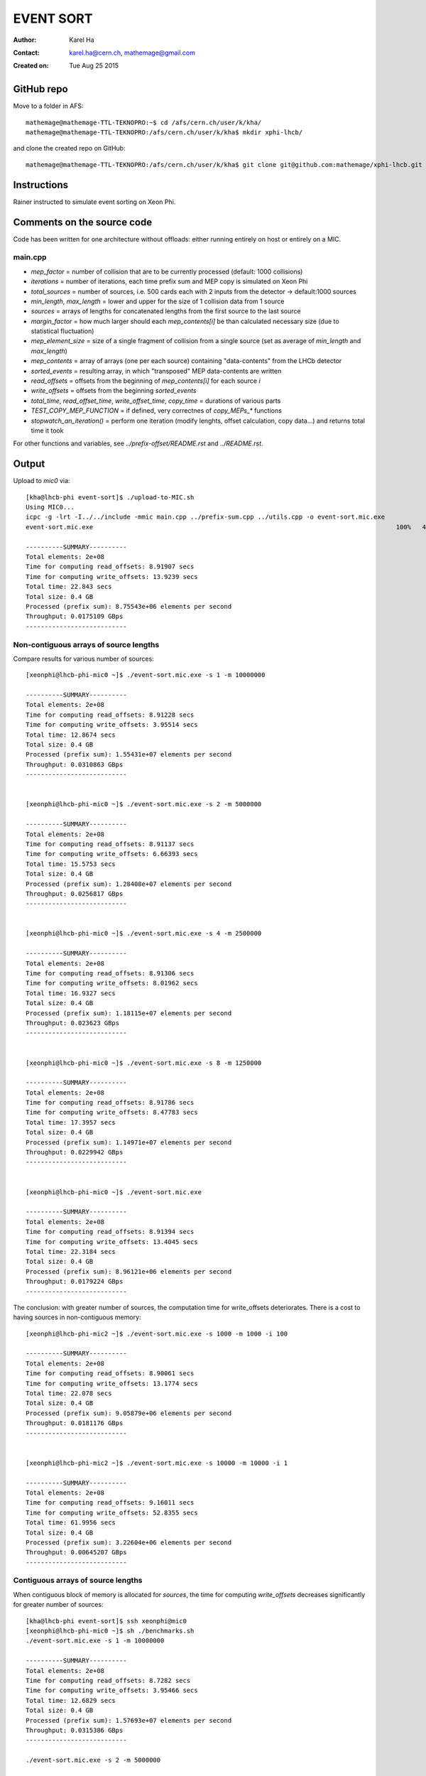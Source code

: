 ==========
EVENT SORT
==========

:Author: Karel Ha
:Contact: karel.ha@cern.ch, mathemage@gmail.com
:Created on: $Date: Tue Aug 25 2015 $

GitHub repo
-----------

Move to a folder in AFS::

  mathemage@mathemage-TTL-TEKNOPRO:~$ cd /afs/cern.ch/user/k/kha/
  mathemage@mathemage-TTL-TEKNOPRO:/afs/cern.ch/user/k/kha$ mkdir xphi-lhcb/

and clone the created repo on GitHub::

  mathemage@mathemage-TTL-TEKNOPRO:/afs/cern.ch/user/k/kha$ git clone git@github.com:mathemage/xphi-lhcb.git

Instructions
------------

Rainer instructed to simulate event sorting on Xeon Phi.

Comments on the source code
---------------------------

Code has been written for one architecture without offloads: either running entirely on host or entirely on a MIC.

main.cpp
~~~~~~~~

- `mep_factor` = number of collision that are to be currently processed (default: 1000 collisions)
- `iterations` = number of iterations, each time prefix sum and MEP copy is simulated on Xeon Phi
- `total_sources` = number of sources, i.e. 500 cards each with 2 inputs from the detector -> default:1000 sources
- `min_length`, `max_length` = lower and upper for the size of 1 collision data from 1 source
- `sources` = arrays of lengths for concatenated lengths from the first source to the last source
- `margin_factor` = how much larger should each `mep_contents[i]` be than calculated necessary size (due to statistical fluctuation)
- `mep_element_size` = size of a single fragment of collision from a single source (set as average of `min_length` and `max_length`)
- `mep_contents` = array of arrays (one per each source) containing "data-contents" from the LHCb detector
- `sorted_events` = resulting array, in which "transposed" MEP data-contents are written
- `read_offsets` = offsets from the beginning of `mep_contents[i]` for each source `i`
- `write_offsets` = offsets from the beginning `sorted_events`
- `total_time`, `read_offset_time`, `write_offset_time`, `copy_time` = durations of various parts
- `TEST_COPY_MEP_FUNCTION` = if defined, very correctnes of `copy_MEPs_*` functions
- `stopwatch_an_iteration()` = perform one iteration (modify lenghts, offset calculation, copy data...) and returns total time it took

For other functions and variables, see `../prefix-offset/README.rst` and `../README.rst`.

Output
------

Upload to `mic0` via::

  [kha@lhcb-phi event-sort]$ ./upload-to-MIC.sh
  Using MIC0...
  icpc -g -lrt -I../../include -mmic main.cpp ../prefix-sum.cpp ../utils.cpp -o event-sort.mic.exe
  event-sort.mic.exe                                                                                 100%   40KB  40.2KB/s   00:00

  ----------SUMMARY----------
  Total elements: 2e+08
  Time for computing read_offsets: 8.91907 secs
  Time for computing write_offsets: 13.9239 secs
  Total time: 22.843 secs
  Total size: 0.4 GB
  Processed (prefix sum): 8.75543e+06 elements per second
  Throughput: 0.0175109 GBps
  ---------------------------

Non-contiguous arrays of source lengths
~~~~~~~~~~~~~~~~~~~~~~~~~~~~~~~~~~~~~~~

Compare results for various number of sources::

  [xeonphi@lhcb-phi-mic0 ~]$ ./event-sort.mic.exe -s 1 -m 10000000

  ----------SUMMARY----------
  Total elements: 2e+08
  Time for computing read_offsets: 8.91228 secs
  Time for computing write_offsets: 3.95514 secs
  Total time: 12.8674 secs
  Total size: 0.4 GB
  Processed (prefix sum): 1.55431e+07 elements per second
  Throughput: 0.0310863 GBps
  ---------------------------


  [xeonphi@lhcb-phi-mic0 ~]$ ./event-sort.mic.exe -s 2 -m 5000000

  ----------SUMMARY----------
  Total elements: 2e+08
  Time for computing read_offsets: 8.91137 secs
  Time for computing write_offsets: 6.66393 secs
  Total time: 15.5753 secs
  Total size: 0.4 GB
  Processed (prefix sum): 1.28408e+07 elements per second
  Throughput: 0.0256817 GBps
  ---------------------------


  [xeonphi@lhcb-phi-mic0 ~]$ ./event-sort.mic.exe -s 4 -m 2500000

  ----------SUMMARY----------
  Total elements: 2e+08
  Time for computing read_offsets: 8.91306 secs
  Time for computing write_offsets: 8.01962 secs
  Total time: 16.9327 secs
  Total size: 0.4 GB
  Processed (prefix sum): 1.18115e+07 elements per second
  Throughput: 0.023623 GBps
  ---------------------------


  [xeonphi@lhcb-phi-mic0 ~]$ ./event-sort.mic.exe -s 8 -m 1250000

  ----------SUMMARY----------
  Total elements: 2e+08
  Time for computing read_offsets: 8.91786 secs
  Time for computing write_offsets: 8.47783 secs
  Total time: 17.3957 secs
  Total size: 0.4 GB
  Processed (prefix sum): 1.14971e+07 elements per second
  Throughput: 0.0229942 GBps
  ---------------------------


  [xeonphi@lhcb-phi-mic0 ~]$ ./event-sort.mic.exe

  ----------SUMMARY----------
  Total elements: 2e+08
  Time for computing read_offsets: 8.91394 secs
  Time for computing write_offsets: 13.4045 secs
  Total time: 22.3184 secs
  Total size: 0.4 GB
  Processed (prefix sum): 8.96121e+06 elements per second
  Throughput: 0.0179224 GBps
  ---------------------------

The conclusion: with greater number of sources, the computation time for write_offsets deteriorates. There is a cost to having sources in non-contiguous memory::

  [xeonphi@lhcb-phi-mic2 ~]$ ./event-sort.mic.exe -s 1000 -m 1000 -i 100

  ----------SUMMARY----------
  Total elements: 2e+08
  Time for computing read_offsets: 8.90061 secs
  Time for computing write_offsets: 13.1774 secs
  Total time: 22.078 secs
  Total size: 0.4 GB
  Processed (prefix sum): 9.05879e+06 elements per second
  Throughput: 0.0181176 GBps
  ---------------------------


  [xeonphi@lhcb-phi-mic2 ~]$ ./event-sort.mic.exe -s 10000 -m 10000 -i 1  

  ----------SUMMARY----------
  Total elements: 2e+08
  Time for computing read_offsets: 9.16011 secs
  Time for computing write_offsets: 52.8355 secs
  Total time: 61.9956 secs
  Total size: 0.4 GB
  Processed (prefix sum): 3.22604e+06 elements per second
  Throughput: 0.00645207 GBps
  ---------------------------

Contiguous arrays of source lengths
~~~~~~~~~~~~~~~~~~~~~~~~~~~~~~~~~~~

When contiguous block of memory is allocated for `sources`, the time for computing `write_offsets` decreases significantly for greater number of sources::
    
  [kha@lhcb-phi event-sort]$ ssh xeonphi@mic0
  [xeonphi@lhcb-phi-mic0 ~]$ sh ./benchmarks.sh
  ./event-sort.mic.exe -s 1 -m 10000000

  ----------SUMMARY----------
  Total elements: 2e+08
  Time for computing read_offsets: 8.7282 secs
  Time for computing write_offsets: 3.95466 secs
  Total time: 12.6829 secs
  Total size: 0.4 GB
  Processed (prefix sum): 1.57693e+07 elements per second
  Throughput: 0.0315386 GBps
  ---------------------------

  ./event-sort.mic.exe -s 2 -m 5000000

  ----------SUMMARY----------
  Total elements: 2e+08
  Time for computing read_offsets: 8.72957 secs
  Time for computing write_offsets: 6.61965 secs
  Total time: 15.3492 secs
  Total size: 0.4 GB
  Processed (prefix sum): 1.303e+07 elements per second
  Throughput: 0.02606 GBps
  ---------------------------
  ./event-sort.mic.exe -s 4 -m 2500000

  ----------SUMMARY----------
  Total elements: 2e+08
  Time for computing read_offsets: 8.73222 secs
  Time for computing write_offsets: 7.95306 secs
  Total time: 16.6853 secs
  Total size: 0.4 GB
  Processed (prefix sum): 1.19866e+07 elements per second
  Throughput: 0.0239732 GBps
  ---------------------------
  ./event-sort.mic.exe -s 8 -m 1250000

  ----------SUMMARY----------
  Total elements: 2e+08
  Time for computing read_offsets: 8.72969 secs
  Time for computing write_offsets: 8.68211 secs
  Total time: 17.4118 secs
  Total size: 0.4 GB
  Processed (prefix sum): 1.14865e+07 elements per second
  Throughput: 0.0229729 GBps
  ---------------------------
  ./event-sort.mic.exe

  ----------SUMMARY----------
  Total elements: 2e+08
  Time for computing read_offsets: 8.72788 secs
  Time for computing write_offsets: 11.5977 secs
  Total time: 20.3256 secs
  Total size: 0.4 GB
  Processed (prefix sum): 9.83982e+06 elements per second
  Throughput: 0.0196796 GBps
  ---------------------------
  ./event-sort.mic.exe -s 1000 -m 1000 -i 100

  ----------SUMMARY----------
  Total elements: 2e+08
  Time for computing read_offsets: 8.71245 secs
  Time for computing write_offsets: 12.8127 secs
  Total time: 21.5252 secs
  Total size: 0.4 GB
  Processed (prefix sum): 9.29144e+06 elements per second
  Throughput: 0.0185829 GBps
  ---------------------------
  ./event-sort.mic.exe -s 10000 -m 10000 -i 1

  ----------SUMMARY----------
  Total elements: 2e+08
  Time for computing read_offsets: 8.96645 secs
  Time for computing write_offsets: 40.7559 secs
  Total time: 49.7224 secs
  Total size: 0.4 GB
  Processed (prefix sum): 4.02233e+06 elements per second
  Throughput: 0.00804467 GBps
  ---------------------------

Thus, it's better to use one linear contiguous array `length_t *sources` with appropriate index computation.

Baseline time including copy process (serial copy)
~~~~~~~~~~~~~~~~~~~~~~~~~~~~~~~~~~~~~~~~~~~~~~~~~~

The test with default arguments::

  [kha@lhcb-phi event-sort]$ ./upload-to-MIC.sh
  Using MIC0...
  icpc -g -lrt -I../../include -qopt-report3 -qopt-report-phase=vec -mmic main.cpp ../prefix-sum.cpp ../utils.cpp -o event-sort.mic.exe
  icpc: remark #10397: optimization reports are generated in *.optrpt files in the output location
  event-sort.mic.exe                                                                                 100%   40KB  40.2KB/s   00:00
  benchmarks.sh                                                                                      100%  597     0.6KB/s   00:00

  ----------SUMMARY----------
  Total elements: 1e+08
  Time for computing read_offsets: 8.72954 secs
  Time for computing write_offsets: 9.21006 secs
  Time for copying: 163.676 secs
  Total time: 181.615 secs
  Total size: 0.2 GB
  Processed: 550614 elements per second
  Throughput: 0.00110123 GBps
  ---------------------------

The benchmark script::

  [kha@lhcb-phi event-sort]$ ./upload-to-MIC.sh -b
  Running benchmarks.sh
  Using MIC0...
  icpc -g -lrt -I../../include -qopt-report3 -qopt-report-phase=vec -mmic main.cpp ../prefix-sum.cpp ../utils.cpp -o event-sort.mic.exe
  icpc: remark #10397: optimization reports are generated in *.optrpt files in the output location
  event-sort.mic.exe                                                                                 100%   40KB  40.2KB/s   00:00
  benchmarks.sh                                                                                      100%  597     0.6KB/s   00:00
  ./event-sort.mic.exe -s 1 -m 10000000
  k
  ----------SUMMARY----------
  Total elements: 1e+08
  Time for computing read_offsets: 8.72991 secs
  Time for computing write_offsets: 8.36764 secs
  Time for copying: 38.53 secs
  Total time: 55.6275 secs
  Total size: 0.2 GB
  Processed: 1.79767e+06 elements per second
  Throughput: 0.00359534 GBps
  ---------------------------
  ./event-sort.mic.exe -s 2 -m 5000000

  ----------SUMMARY----------
  Total elements: 1e+08
  Time for computing read_offsets: 8.72921 secs
  Time for computing write_offsets: 7.7414 secs
  Time for copying: 56.6856 secs
  Total time: 73.1562 secs
  Total size: 0.2 GB
  Processed: 1.36694e+06 elements per second
  Throughput: 0.00273388 GBps
  ---------------------------
  ./event-sort.mic.exe -s 4 -m 2500000

  ----------SUMMARY----------
  Total elements: 1e+08
  Time for computing read_offsets: 8.73135 secs
  Time for computing write_offsets: 7.24039 secs
  Time for copying: 64.0729 secs
  Total time: 80.0446 secs
  Total size: 0.2 GB
  Processed: 1.2493e+06 elements per second
  Throughput: 0.00249861 GBps
  ---------------------------
  ./event-sort.mic.exe -s 8 -m 1250000

  ----------SUMMARY----------
  Total elements: 1e+08
  Time for computing read_offsets: 8.72943 secs
  Time for computing write_offsets: 7.24408 secs
  Time for copying: 91.9184 secs
  Total time: 107.892 secs
  Total size: 0.2 GB
  Processed: 926854 elements per second
  Throughput: 0.00185371 GBps
  ---------------------------
  ./event-sort.mic.exe

  ----------SUMMARY----------
  Total elements: 1e+08
  Time for computing read_offsets: 8.72825 secs
  Time for computing write_offsets: 9.21279 secs
  Time for copying: 162.194 secs
  Total time: 180.135 secs
  Total size: 0.2 GB
  Processed: 555139 elements per second
  Throughput: 0.00111028 GBps
  ---------------------------
  ./event-sort.mic.exe -s 1000 -m 1000 -i 100

  ----------SUMMARY----------
  Total elements: 1e+08
  Time for computing read_offsets: 8.71094 secs
  Time for computing write_offsets: 10.4375 secs
  Time for copying: 110.073 secs
  Total time: 129.221 secs
  Total size: 0.2 GB
  Processed: 773868 elements per second
  Throughput: 0.00154774 GBps
  ---------------------------
  ./event-sort.mic.exe -s 10000 -m 10000 -i 1
  benchmarks.sh: line 9:  4715 Segmentation fault      ./event-sort.mic.exe -s 10000 -m 10000 -i 1

.. Note::

  The final test with 10000 sources and 10000 collisons fails with segmentation faults due to insufficent memory for `malloc/calloc`. This test was removed in later versions and commits.

Copy process using OpenMP parallel for
~~~~~~~~~~~~~~~~~~~~~~~~~~~~~~~~~~~~~~

The benchmarks tests with `copy_MEPs_OMP_version()`::

  [kha@lhcb-phi event-sort]$ ./upload-to-MIC.sh -b
  Running benchmarks.sh
  Using MIC0...
  icpc -g -lrt -I../../include -openmp -qopt-report3 -qopt-report-phase=vec -mmic main.cpp ../prefix-sum.cpp ../utils.cpp -o event-sort.mic.exe
  icpc: remark #10397: optimization reports are generated in *.optrpt files in the output location
  event-sort.mic.exe                                                                                 100%   47KB  47.1KB/s   00:00
  benchmarks.sh                                                                                      100%  809     0.8KB/s   00:00
  Varying the number of sources and the MEP factor...
  ./event-sort.mic.exe -s 1 -m 10000000

  ----------SUMMARY----------
  Total elements: 1e+08
  Time for computing read_offsets: 9.79635 secs
  Time for computing write_offsets: 8.27074 secs
  Time for copying: 0.933106 secs
  Total time: 19.0002 secs
  Total size: 0.2 GB
  Processed: 5.2631e+06 elements per second
  Throughput: 0.0105262 GBps
  ---------------------------
  ./event-sort.mic.exe -s 2 -m 5000000

  ----------SUMMARY----------
  Total elements: 1e+08
  Time for computing read_offsets: 9.76693 secs
  Time for computing write_offsets: 8.1456 secs
  Time for copying: 1.46524 secs
  Total time: 19.3778 secs
  Total size: 0.2 GB
  Processed: 5.16055e+06 elements per second
  Throughput: 0.0103211 GBps
  ---------------------------
  ./event-sort.mic.exe -s 4 -m 2500000

  ----------SUMMARY----------
  Total elements: 1e+08
  Time for computing read_offsets: 9.67667 secs
  Time for computing write_offsets: 7.51836 secs
  Time for copying: 1.14182 secs
  Total time: 18.3369 secs
  Total size: 0.2 GB
  Processed: 5.4535e+06 elements per second
  Throughput: 0.010907 GBps
  ---------------------------
  ./event-sort.mic.exe -s 8 -m 1250000

  ----------SUMMARY----------
  Total elements: 1e+08
  Time for computing read_offsets: 9.55109 secs
  Time for computing write_offsets: 7.41747 secs
  Time for copying: 1.91172 secs
  Total time: 18.8803 secs
  Total size: 0.2 GB
  Processed: 5.29653e+06 elements per second
  Throughput: 0.0105931 GBps
  ---------------------------
  ./event-sort.mic.exe

  ----------SUMMARY----------
  Total elements: 1e+08
  Time for computing read_offsets: 9.53512 secs
  Time for computing write_offsets: 9.70429 secs
  Time for copying: 2.60347 secs
  Total time: 21.8429 secs
  Total size: 0.2 GB
  Processed: 4.57815e+06 elements per second
  Throughput: 0.0091563 GBps
  ---------------------------
  ./event-sort.mic.exe -s 1000 -m 1000 -i 100

  ----------SUMMARY----------
  Total elements: 1e+08
  Time for computing read_offsets: 12.4295 secs
  Time for computing write_offsets: 13.0162 secs
  Time for copying: 3.43399 secs
  Total time: 28.8797 secs
  Total size: 0.2 GB
  Processed: 3.46264e+06 elements per second
  Throughput: 0.00692528 GBps
  ---------------------------

  Varying the number of iterations...
  ./event-sort.mic.exe -i 1

  ----------SUMMARY----------
  Total elements: 1e+07
  Time for computing read_offsets: 0.906232 secs
  Time for computing write_offsets: 1.00157 secs
  Time for copying: 0.403936 secs
  Total time: 2.31174 secs
  Total size: 0.02 GB
  Processed: 4.32575e+06 elements per second
  Throughput: 0.0086515 GBps
  ---------------------------
  ./event-sort.mic.exe -i 10

  ----------SUMMARY----------
  Total elements: 1e+08
  Time for computing read_offsets: 9.68235 secs
  Time for computing write_offsets: 9.702 secs
  Time for copying: 1.82603 secs
  Total time: 21.2104 secs
  Total size: 0.2 GB
  Processed: 4.71467e+06 elements per second
  Throughput: 0.00942935 GBps
  ---------------------------
  ./event-sort.mic.exe -i 100

  ----------SUMMARY----------
  Total elements: 1e+09
  Time for computing read_offsets: 96.8748 secs
  Time for computing write_offsets: 92.9315 secs
  Time for copying: 16.279 secs
  Total time: 206.085 secs
  Total size: 2 GB
  Processed: 4.85236e+06 elements per second
  Throughput: 0.00970472 GBps
  ---------------------------
  ./event-sort.mic.exe -i 200

  ----------SUMMARY----------
  Total elements: 2e+09
  Time for computing read_offsets: 192.967 secs
  Time for computing write_offsets: 185.879 secs
  Time for copying: 31.6881 secs
  Total time: 410.534 secs
  Total size: 4 GB
  Processed: 4.8717e+06 elements per second
  Throughput: 0.0097434 GBps
  ---------------------------

Prefix-sum for read_offsets using OpenMP parallel for
~~~~~~~~~~~~~~~~~~~~~~~~~~~~~~~~~~~~~~~~~~~~~~~~~~~~~

The benchmarks tests with `get_read_offsets_OMP_version()`::

  [kha@lhcb-phi event-sort]$ ./upload-to-MIC.sh -b
  Running benchmarks.sh
  Using MIC0...
  icpc -g -lrt -I../../include -openmp -qopt-report3 -qopt-report-phase=vec -mmic main.cpp ../prefix-sum.cpp ../utils.cpp -o event-sort.mic.exe
  icpc: remark #10397: optimization reports are generated in *.optrpt files in the output location
  event-sort.mic.exe                                                                                 100%   49KB  48.9KB/s   00:00
  benchmarks.sh                                                                                      100%  898     0.9KB/s   00:00
  Varying the number of sources and the MEP factor...
  ./event-sort.mic.exe -s 1 -m 10000000

  ----------SUMMARY----------
  Total elements: 1e+08
  Time for computing read_offsets: 10.2022 secs
  Time for computing write_offsets: 8.27889 secs
  Time for copying: 0.720112 secs
  Total time: 19.2012 secs
  Total size: 0.2 GB
  Processed: 5.20802e+06 elements per second
  Throughput: 0.010416 GBps
  ---------------------------
  ./event-sort.mic.exe -s 2 -m 5000000

  ----------SUMMARY----------
  Total elements: 1e+08
  Time for computing read_offsets: 5.75686 secs
  Time for computing write_offsets: 8.09037 secs
  Time for copying: 0.925127 secs
  Total time: 14.7724 secs
  Total size: 0.2 GB
  Processed: 6.7694e+06 elements per second
  Throughput: 0.0135388 GBps
  ---------------------------
  ./event-sort.mic.exe -s 4 -m 2500000

  ----------SUMMARY----------
  Total elements: 1e+08
  Time for computing read_offsets: 3.32101 secs
  Time for computing write_offsets: 7.6416 secs
  Time for copying: 0.944015 secs
  Total time: 11.9066 secs
  Total size: 0.2 GB
  Processed: 8.39868e+06 elements per second
  Throughput: 0.0167974 GBps
  ---------------------------
  ./event-sort.mic.exe -s 8 -m 1250000

  ----------SUMMARY----------
  Total elements: 1e+08
  Time for computing read_offsets: 1.81216 secs
  Time for computing write_offsets: 8.13353 secs
  Time for copying: 1.00086 secs
  Total time: 10.9465 secs
  Total size: 0.2 GB
  Processed: 9.1353e+06 elements per second
  Throughput: 0.0182706 GBps
  ---------------------------
  ./event-sort.mic.exe

  ----------SUMMARY----------
  Total elements: 1e+08
  Time for computing read_offsets: 0.401581 secs
  Time for computing write_offsets: 10.4987 secs
  Time for copying: 1.18386 secs
  Total time: 12.0841 secs
  Total size: 0.2 GB
  Processed: 8.27533e+06 elements per second
  Throughput: 0.0165507 GBps
  ---------------------------
  ./event-sort.mic.exe -s 1000 -m 1000 -i 100

  ----------SUMMARY----------
  Total elements: 1e+08
  Time for computing read_offsets: 0.375774 secs
  Time for computing write_offsets: 13.0442 secs
  Time for copying: 1.10754 secs
  Total time: 14.5275 secs
  Total size: 0.2 GB
  Processed: 6.88348e+06 elements per second
  Throughput: 0.013767 GBps
  ---------------------------

  Varying the number of iterations...
  ./event-sort.mic.exe -i 1

  ----------SUMMARY----------
  Total elements: 1e+07
  Time for computing read_offsets: 0.245701 secs
  Time for computing write_offsets: 1.05357 secs
  Time for copying: 0.187311 secs
  Total time: 1.48658 secs
  Total size: 0.02 GB
  Processed: 6.72685e+06 elements per second
  Throughput: 0.0134537 GBps
  ---------------------------
  ./event-sort.mic.exe -i 10

  ----------SUMMARY----------
  Total elements: 1e+08
  Time for computing read_offsets: 0.378384 secs
  Time for computing write_offsets: 10.4223 secs
  Time for copying: 1.17968 secs
  Total time: 11.9803 secs
  Total size: 0.2 GB
  Processed: 8.34702e+06 elements per second
  Throughput: 0.016694 GBps
  ---------------------------
  ./event-sort.mic.exe -i 100

  ----------SUMMARY----------
  Total elements: 1e+09
  Time for computing read_offsets: 1.79359 secs
  Time for computing write_offsets: 104.249 secs
  Time for copying: 11.1246 secs
  Total time: 117.167 secs
  Total size: 2 GB
  Processed: 8.53484e+06 elements per second
  Throughput: 0.0170697 GBps
  ---------------------------
  ./event-sort.mic.exe -i 200

  ----------SUMMARY----------
  Total elements: 2e+09
  Time for computing read_offsets: 3.34835 secs
  Time for computing write_offsets: 200.013 secs
  Time for copying: 22.3177 secs
  Total time: 225.679 secs
  Total size: 4 GB
  Processed: 8.86215e+06 elements per second
  Throughput: 0.0177243 GBps
  ---------------------------

Prefix-sum for write_offsets using OpenMP parallel for
~~~~~~~~~~~~~~~~~~~~~~~~~~~~~~~~~~~~~~~~~~~~~~~~~~~~~~

The benchmarks tests with `get_write_offsets_OMP_vesion()`::

  [kha@lhcb-phi event-sort]$ ./upload-to-MIC.sh -b
  Running benchmarks.sh
  Using MIC0...
  icpc -g -lrt -I../../include -openmp -qopt-report3 -qopt-report-phase=vec -mmic main.cpp ../prefix-sum.cpp ../utils.cpp -o event-sort.mic.exe
  icpc: remark #10397: optimization reports are generated in *.optrpt files in the output location
  event-sort.mic.exe                                                                                 100%   54KB  53.9KB/s   00:00
  benchmarks.sh                                                                                      100%  898     0.9KB/s   00:00
  Varying the number of sources and the MEP factor...
  ./event-sort.mic.exe -s 1 -m 10000000

  ----------SUMMARY----------
  Total elements: 1e+08
  Time for computing read_offsets: 9.99205 secs
  Time for computing write_offsets: 0.228972 secs
  Time for copying: 0.772912 secs
  Total time: 10.9939 secs
  Total size: 0.2 GB
  Processed: 9.09592e+06 elements per second
  Throughput: 0.0181918 GBps
  ---------------------------
  ./event-sort.mic.exe -s 2 -m 5000000

  ----------SUMMARY----------
  Total elements: 1e+08
  Time for computing read_offsets: 5.78715 secs
  Time for computing write_offsets: 0.222349 secs
  Time for copying: 0.941591 secs
  Total time: 6.95109 secs
  Total size: 0.2 GB
  Processed: 1.43862e+07 elements per second
  Throughput: 0.0287725 GBps
  ---------------------------
  ./event-sort.mic.exe -s 4 -m 2500000

  ----------SUMMARY----------
  Total elements: 1e+08
  Time for computing read_offsets: 3.46175 secs
  Time for computing write_offsets: 0.20651 secs
  Time for copying: 0.953377 secs
  Total time: 4.62164 secs
  Total size: 0.2 GB
  Processed: 2.16374e+07 elements per second
  Throughput: 0.0432747 GBps
  ---------------------------
  ./event-sort.mic.exe -s 8 -m 1250000

  ----------SUMMARY----------
  Total elements: 1e+08
  Time for computing read_offsets: 1.88861 secs
  Time for computing write_offsets: 0.196537 secs
  Time for copying: 1.01361 secs
  Total time: 3.09876 secs
  Total size: 0.2 GB
  Processed: 3.2271e+07 elements per second
  Throughput: 0.064542 GBps
  ---------------------------
  ./event-sort.mic.exe

  ----------SUMMARY----------
  Total elements: 1e+08
  Time for computing read_offsets: 0.397247 secs
  Time for computing write_offsets: 0.293296 secs
  Time for copying: 1.22363 secs
  Total time: 1.91418 secs
  Total size: 0.2 GB
  Processed: 5.22418e+07 elements per second
  Throughput: 0.104484 GBps
  ---------------------------
  ./event-sort.mic.exe -s 1000 -m 1000 -i 100

  ----------SUMMARY----------
  Total elements: 1e+08
  Time for computing read_offsets: 0.38787 secs
  Time for computing write_offsets: 0.347369 secs
  Time for copying: 1.13767 secs
  Total time: 1.87291 secs
  Total size: 0.2 GB
  Processed: 5.33929e+07 elements per second
  Throughput: 0.106786 GBps
  ---------------------------

  Varying the number of iterations...
  ./event-sort.mic.exe -i 1

  ----------SUMMARY----------
  Total elements: 1e+07
  Time for computing read_offsets: 0.23832 secs
  Time for computing write_offsets: 0.0367888 secs
  Time for copying: 0.196166 secs
  Total time: 0.471275 secs
  Total size: 0.02 GB
  Processed: 2.1219e+07 elements per second
  Throughput: 0.042438 GBps
  ---------------------------
  ./event-sort.mic.exe -i 10

  ----------SUMMARY----------
  Total elements: 1e+08
  Time for computing read_offsets: 0.402601 secs
  Time for computing write_offsets: 0.296985 secs
  Time for copying: 1.22022 secs
  Total time: 1.9198 secs
  Total size: 0.2 GB
  Processed: 5.20887e+07 elements per second
  Throughput: 0.104177 GBps
  ---------------------------
  ./event-sort.mic.exe -i 100

  ----------SUMMARY----------
  Total elements: 1e+09
  Time for computing read_offsets: 1.86989 secs
  Time for computing write_offsets: 2.8893 secs
  Time for copying: 11.4858 secs
  Total time: 16.245 secs
  Total size: 2 GB
  Processed: 6.15573e+07 elements per second
  Throughput: 0.123115 GBps
  ---------------------------
  ./event-sort.mic.exe -i 200

  ----------SUMMARY----------
  Total elements: 2e+09
  Time for computing read_offsets: 3.48713 secs
  Time for computing write_offsets: 5.78911 secs
  Time for copying: 22.9099 secs
  Total time: 32.1862 secs
  Total size: 4 GB
  Processed: 6.21385e+07 elements per second
  Throughput: 0.124277 GBps
  ---------------------------

Correct throughput computation
~~~~~~~~~~~~~~~~~~~~~~~~~~~~~~

The benchmarks tests after fixing throughput and total size computation (counting the size of contents, not just their lengths)::

  [kha@lhcb-phi event-sort]$ ./upload-to-MIC.sh -b
  Running benchmarks.sh
  Using MIC0...
  icpc -g -lrt -I../../include -openmp -qopt-report3 -qopt-report-phase=vec -mmic main.cpp ../prefix-sum.cpp ../utils.cpp -o event-sort.mic.exe
  icpc: remark #10397: optimization reports are generated in *.optrpt files in the output location
  event-sort.mic.exe                                                                                 100%   54KB  53.9KB/s   00:00
  benchmarks.sh                                                                                      100%  898     0.9KB/s   00:00
  Varying the number of sources and the MEP factor...
  ./event-sort.mic.exe -s 1 -m 10000000

  ----------SUMMARY----------
  Total elements: 1e+08
  Time for computing read_offsets: 10.0119 secs
  Time for computing write_offsets: 0.229137 secs
  Time for copying: 0.743621 secs
  Total time: 10.9847 secs
  Total size: 11.4994 GB
  Processed: 9.10357e+06 elements per second
  Throughput: 1.04686 GBps
  ---------------------------
  ./event-sort.mic.exe -s 2 -m 5000000

  ----------SUMMARY----------
  Total elements: 1e+08
  Time for computing read_offsets: 5.79486 secs
  Time for computing write_offsets: 0.220166 secs
  Time for copying: 0.946193 secs
  Total time: 6.96121 secs
  Total size: 11.4997 GB
  Processed: 1.43653e+07 elements per second
  Throughput: 1.65197 GBps
  ---------------------------
  ./event-sort.mic.exe -s 4 -m 2500000

  ----------SUMMARY----------
  Total elements: 1e+08
  Time for computing read_offsets: 3.45985 secs
  Time for computing write_offsets: 0.208394 secs
  Time for copying: 0.955895 secs
  Total time: 4.62414 secs
  Total size: 11.4992 GB
  Processed: 2.16256e+07 elements per second
  Throughput: 2.48677 GBps
  ---------------------------
  ./event-sort.mic.exe -s 8 -m 1250000

  ----------SUMMARY----------
  Total elements: 1e+08
  Time for computing read_offsets: 1.89305 secs
  Time for computing write_offsets: 0.194279 secs
  Time for copying: 1.0116 secs
  Total time: 3.09893 secs
  Total size: 11.5002 GB
  Processed: 3.22692e+07 elements per second
  Throughput: 3.71103 GBps
  ---------------------------
  ./event-sort.mic.exe

  ----------SUMMARY----------
  Total elements: 1e+08
  Time for computing read_offsets: 0.39601 secs
  Time for computing write_offsets: 0.292883 secs
  Time for copying: 1.23066 secs
  Total time: 1.91955 secs
  Total size: 11.4988 GB
  Processed: 5.20954e+07 elements per second
  Throughput: 5.99033 GBps
  ---------------------------
  ./event-sort.mic.exe -s 1000 -m 1000 -i 100

  ----------SUMMARY----------
  Total elements: 1e+08
  Time for computing read_offsets: 0.389456 secs
  Time for computing write_offsets: 0.319981 secs
  Time for copying: 1.13655 secs
  Total time: 1.84599 secs
  Total size: 11.5007 GB
  Processed: 5.41714e+07 elements per second
  Throughput: 6.23007 GBps
  ---------------------------

  Varying the number of iterations...
  ./event-sort.mic.exe -i 1

  ----------SUMMARY----------
  Total elements: 1e+07
  Time for computing read_offsets: 0.246554 secs
  Time for computing write_offsets: 0.0361512 secs
  Time for copying: 0.202222 secs
  Total time: 0.484927 secs
  Total size: 1.14996 GB
  Processed: 2.06216e+07 elements per second
  Throughput: 2.37141 GBps
  ---------------------------
  ./event-sort.mic.exe -i 10

  ----------SUMMARY----------
  Total elements: 1e+08
  Time for computing read_offsets: 0.395527 secs
  Time for computing write_offsets: 0.29709 secs
  Time for copying: 1.22107 secs
  Total time: 1.91369 secs
  Total size: 11.4996 GB
  Processed: 5.22551e+07 elements per second
  Throughput: 6.00911 GBps
  ---------------------------
  ./event-sort.mic.exe -i 100

  ----------SUMMARY----------
  Total elements: 1e+09
  Time for computing read_offsets: 1.85257 secs
  Time for computing write_offsets: 2.88706 secs
  Time for copying: 11.4893 secs
  Total time: 16.229 secs
  Total size: 115.004 GB
  Processed: 6.16182e+07 elements per second
  Throughput: 7.08631 GBps
  ---------------------------
  ./event-sort.mic.exe -i 200

  ----------SUMMARY----------
  Total elements: 2e+09
  Time for computing read_offsets: 3.46938 secs
  Time for computing write_offsets: 5.79868 secs
  Time for copying: 22.8545 secs
  Total time: 32.1226 secs
  Total size: 230 GB
  Processed: 6.22615e+07 elements per second
  Throughput: 7.16008 GBps
  ---------------------------

Histogram and statistics
~~~~~~~~~~~~~~~~~~~~~~~~

The benchmarks tests with some statistics and histogram of time durations per each iteration::

  [kha@lhcb-phi event-sort]$ ./upload-to-MIC.sh -b
  Running benchmarks.sh
  Using MIC0...
  icpc -g -lrt -I../../include -openmp -std=c++14 -qopt-report3 -qopt-report-phase=vec -mmic main.cpp ../prefix-sum.cpp ../utils.cpp -o event-sort.mic.exe
  icpc: remark #10397: optimization reports are generated in *.optrpt files in the output location
  event-sort.mic.exe                                                                                 100%  133KB 133.4KB/s   00:00
  benchmarks.sh                                                                                      100%  898     0.9KB/s   00:00
  libiomp5.so                                                                                        100% 1268KB   1.2MB/s   00:00
  Varying the number of sources and the MEP factor...
  ./event-sort.mic.exe -s 1 -m 10000000

  --------STATISTICS OF TIME INTERVALS--------
  min: 1.05950 secs
  max: 1.32880 secs
  mean: 1.10028 secs
  Histogram:
  [1.05950, 1.12682): 9 times
  [1.12682, 1.19415): 0 times
  [1.19415, 1.26147): 0 times
  [1.26147, 1.32880): 1 times
  --------------------------------------------
  ----------SUMMARY----------
  Total elements: 1e+08
  Time for computing read_offsets: 10.0275 secs
  Time for computing write_offsets: 0.230594 secs
  Time for copying: 0.744695 secs
  Total time: 11.0028 secs
  Total size: 11.4999 GB
  Processed: 9.08864e+06 elements per second
  Throughput: 1.04519 GBps
  ---------------------------
  ./event-sort.mic.exe -s 2 -m 5000000

  --------STATISTICS OF TIME INTERVALS--------
  min: 0.64116 secs
  max: 0.90048 secs
  mean: 0.69423 secs
  Histogram:
  [0.64116, 0.70599): 9 times
  [0.70599, 0.77082): 0 times
  [0.77082, 0.83565): 0 times
  [0.83565, 0.90048): 1 times
  --------------------------------------------
  ----------SUMMARY----------
  Total elements: 1e+08
  Time for computing read_offsets: 5.77213 secs
  Time for computing write_offsets: 0.221306 secs
  Time for copying: 0.94891 secs
  Total time: 6.94235 secs
  Total size: 11.4992 GB
  Processed: 1.44043e+07 elements per second
  Throughput: 1.65638 GBps
  ---------------------------
  ./event-sort.mic.exe -s 4 -m 2500000

  --------STATISTICS OF TIME INTERVALS--------
  min: 0.42638 secs
  max: 0.68698 secs
  mean: 0.46065 secs
  Histogram:
  [0.42638, 0.49153): 9 times
  [0.49153, 0.55668): 0 times
  [0.55668, 0.62183): 0 times
  [0.62183, 0.68698): 1 times
  --------------------------------------------
  ----------SUMMARY----------
  Total elements: 1e+08
  Time for computing read_offsets: 3.44524 secs
  Time for computing write_offsets: 0.207096 secs
  Time for copying: 0.954154 secs
  Total time: 4.60649 secs
  Total size: 11.5008 GB
  Processed: 2.17085e+07 elements per second
  Throughput: 2.49666 GBps
  ---------------------------
  ./event-sort.mic.exe -s 8 -m 1250000

  --------STATISTICS OF TIME INTERVALS--------
  min: 0.27765 secs
  max: 0.57929 secs
  mean: 0.30888 secs
  Histogram:
  [0.27765, 0.35306): 9 times
  [0.35306, 0.42847): 0 times
  [0.42847, 0.50388): 0 times
  [0.50388, 0.57929): 1 times
  --------------------------------------------
  ----------SUMMARY----------
  Total elements: 1e+08
  Time for computing read_offsets: 1.88406 secs
  Time for computing write_offsets: 0.195166 secs
  Time for copying: 1.00954 secs
  Total time: 3.08877 secs
  Total size: 11.5003 GB
  Processed: 3.23754e+07 elements per second
  Throughput: 3.72328 GBps
  ---------------------------
  ./event-sort.mic.exe

  --------STATISTICS OF TIME INTERVALS--------
  min: 0.15876 secs
  max: 0.48001 secs
  mean: 0.19157 secs
  Histogram:
  [0.15876, 0.23908): 9 times
  [0.23908, 0.31939): 0 times
  [0.31939, 0.39970): 0 times
  [0.39970, 0.48001): 1 times
  --------------------------------------------
  ----------SUMMARY----------
  Total elements: 1e+08
  Time for computing read_offsets: 0.392248 secs
  Time for computing write_offsets: 0.300912 secs
  Time for copying: 1.22255 secs
  Total time: 1.91571 secs
  Total size: 11.4992 GB
  Processed: 5.22001e+07 elements per second
  Throughput: 6.00257 GBps
  ---------------------------
  ./event-sort.mic.exe -s 1000 -m 1000 -i 100

  --------STATISTICS OF TIME INTERVALS--------
  min: 0.01583 secs
  max: 0.25273 secs
  mean: 0.01867 secs
  Histogram:
  [0.01583, 0.03952): 99 times
  [0.03952, 0.06321): 0 times
  [0.06321, 0.08690): 0 times
  [0.08690, 0.11059): 0 times
  [0.11059, 0.13428): 0 times
  [0.13428, 0.15797): 0 times
  [0.15797, 0.18166): 0 times
  [0.18166, 0.20535): 0 times
  [0.20535, 0.22904): 0 times
  [0.22904, 0.25273): 1 times
  --------------------------------------------
  ----------SUMMARY----------
  Total elements: 1e+08
  Time for computing read_offsets: 0.382261 secs
  Time for computing write_offsets: 0.342993 secs
  Time for copying: 1.14151 secs
  Total time: 1.86677 secs
  Total size: 11.5029 GB
  Processed: 5.35686e+07 elements per second
  Throughput: 6.16193 GBps
  ---------------------------

  Varying the number of iterations...
  ./event-sort.mic.exe -i 1

  --------STATISTICS OF TIME INTERVALS--------
  min: 0.47848 secs
  max: 0.47848 secs
  mean: 0.47848 secs
  Histogram:
  [0.47848, 0.47848): 1 times
  --------------------------------------------
  ----------SUMMARY----------
  Total elements: 1e+07
  Time for computing read_offsets: 0.244454 secs
  Time for computing write_offsets: 0.0372003 secs
  Time for copying: 0.196824 secs
  Total time: 0.478478 secs
  Total size: 1.14999 GB
  Processed: 2.08996e+07 elements per second
  Throughput: 2.40343 GBps
  ---------------------------
  ./event-sort.mic.exe -i 10

  --------STATISTICS OF TIME INTERVALS--------
  min: 0.15843 secs
  max: 0.48001 secs
  mean: 0.19085 secs
  Histogram:
  [0.15843, 0.23883): 9 times
  [0.23883, 0.31922): 0 times
  [0.31922, 0.39962): 0 times
  [0.39962, 0.48001): 1 times
  --------------------------------------------
  ----------SUMMARY----------
  Total elements: 1e+08
  Time for computing read_offsets: 0.391939 secs
  Time for computing write_offsets: 0.293104 secs
  Time for copying: 1.22345 secs
  Total time: 1.90849 secs
  Total size: 11.4995 GB
  Processed: 5.23973e+07 elements per second
  Throughput: 6.02545 GBps
  ---------------------------
  ./event-sort.mic.exe -i 100

  --------STATISTICS OF TIME INTERVALS--------
  min: 0.15838 secs
  max: 0.47456 secs
  mean: 0.16239 secs
  Histogram:
  [0.15838, 0.19000): 99 times
  [0.19000, 0.22162): 0 times
  [0.22162, 0.25324): 0 times
  [0.25324, 0.28485): 0 times
  [0.28485, 0.31647): 0 times
  [0.31647, 0.34809): 0 times
  [0.34809, 0.37971): 0 times
  [0.37971, 0.41133): 0 times
  [0.41133, 0.44294): 0 times
  [0.44294, 0.47456): 1 times
  --------------------------------------------
  ----------SUMMARY----------
  Total elements: 1e+09
  Time for computing read_offsets: 1.85009 secs
  Time for computing write_offsets: 2.89138 secs
  Time for copying: 11.4978 secs
  Total time: 16.2392 secs
  Total size: 115.011 GB
  Processed: 6.15792e+07 elements per second
  Throughput: 7.0823 GBps
  ---------------------------
  ./event-sort.mic.exe -i 200

  --------STATISTICS OF TIME INTERVALS--------
  min: 0.15824 secs
  max: 0.47081 secs
  mean: 0.16068 secs
  Histogram:
  [0.15824, 0.17908): 199 times
  [0.17908, 0.19991): 0 times
  [0.19991, 0.22075): 0 times
  [0.22075, 0.24159): 0 times
  [0.24159, 0.26243): 0 times
  [0.26243, 0.28327): 0 times
  [0.28327, 0.30411): 0 times
  [0.30411, 0.32494): 0 times
  [0.32494, 0.34578): 0 times
  [0.34578, 0.36662): 0 times
  [0.36662, 0.38746): 0 times
  [0.38746, 0.40830): 0 times
  [0.40830, 0.42914): 0 times
  [0.42914, 0.44997): 0 times
  [0.44997, 0.47081): 1 times
  --------------------------------------------
  ----------SUMMARY----------
  Total elements: 2e+09
  Time for computing read_offsets: 3.49072 secs
  Time for computing write_offsets: 5.75852 secs
  Time for copying: 22.8868 secs
  Total time: 32.1361 secs
  Total size: 229.982 GB
  Processed: 6.22354e+07 elements per second
  Throughput: 7.15652 GBps
  ---------------------------

Statistics discarding the initial iteration
~~~~~~~~~~~~~~~~~~~~~~~~~~~~~~~~~~~~~~~~~~~

The benchmarks tests which does not include the first iteration into the statistics::

  [kha@lhcb-phi event-sort]$ ./upload-to-MIC.sh -b
  Running benchmarks.sh
  Using MIC0...
  icpc -g -lrt -I../../include -openmp -std=c++14 -qopt-report3 -qopt-report-phase=vec -mmic main.cpp ../prefix-sum.cpp ../utils.cpp -o event-sort.mic.exe
  icpc: remark #10397: optimization reports are generated in *.optrpt files in the output location
  event-sort.mic.exe                                                                                 100%  143KB 142.6KB/s   00:00
  benchmarks.sh                                                                                      100%  898     0.9KB/s   00:00
  libiomp5.so                                                                                        100% 1268KB   1.2MB/s   00:00
  Varying the number of sources and the MEP factor...
  ./event-sort.mic.exe -s 1 -m 10000000

  --------STATISTICS OF TIME INTERVALS--------
  The initial iteration: 1.32541 secs
  min: 1.06163 secs
  max: 1.10071 secs
  mean: 1.07143 secs
  Histogram:
  [1.06163, 1.07140): 7 times
  [1.07140, 1.08117): 1 times
  [1.08117, 1.09094): 1 times
  [1.09094, 1.10071): 1 times
  --------------------------------------------
  ----------SUMMARY----------
  Total elements: 1e+08
  Time for computing read_offsets: 9.76519 secs
  Time for computing write_offsets: 0.221946 secs
  Time for copying: 0.727193 secs
  Total time: 10.7143 secs
  Total size: 11.5 GB
  Processed: 9.3333e+06 elements per second
  Throughput: 1.07333 GBps
  ---------------------------
  ./event-sort.mic.exe -s 2 -m 5000000

  --------STATISTICS OF TIME INTERVALS--------
  The initial iteration: 0.90188 secs
  min: 0.62922 secs
  max: 0.69683 secs
  mean: 0.66163 secs
  Histogram:
  [0.62922, 0.64613): 4 times
  [0.64613, 0.66303): 1 times
  [0.66303, 0.67993): 2 times
  [0.67993, 0.69683): 3 times
  --------------------------------------------
  ----------SUMMARY----------
  Total elements: 1e+08
  Time for computing read_offsets: 5.47646 secs
  Time for computing write_offsets: 0.213602 secs
  Time for copying: 0.926254 secs
  Total time: 6.61631 secs
  Total size: 11.5 GB
  Processed: 1.51142e+07 elements per second
  Throughput: 1.73814 GBps
  ---------------------------
  ./event-sort.mic.exe -s 4 -m 2500000

  --------STATISTICS OF TIME INTERVALS--------
  The initial iteration: 0.74336 secs
  min: 0.42776 secs
  max: 0.44565 secs
  mean: 0.43536 secs
  Histogram:
  [0.42776, 0.43223): 3 times
  [0.43223, 0.43671): 3 times
  [0.43671, 0.44118): 3 times
  [0.44118, 0.44565): 1 times
  --------------------------------------------
  ----------SUMMARY----------
  Total elements: 1e+08
  Time for computing read_offsets: 3.23586 secs
  Time for computing write_offsets: 0.200783 secs
  Time for copying: 0.917004 secs
  Total time: 4.35365 secs
  Total size: 11.5007 GB
  Processed: 2.29693e+07 elements per second
  Throughput: 2.64163 GBps
  ---------------------------
  ./event-sort.mic.exe -s 8 -m 1250000

  --------STATISTICS OF TIME INTERVALS--------
  The initial iteration: 0.58039 secs
  min: 0.27776 secs
  max: 0.27956 secs
  mean: 0.27912 secs
  Histogram:
  [0.27776, 0.27821): 1 times
  [0.27821, 0.27866): 1 times
  [0.27866, 0.27911): 1 times
  [0.27911, 0.27956): 7 times
  --------------------------------------------
  ----------SUMMARY----------
  Total elements: 1e+08
  Time for computing read_offsets: 1.65574 secs
  Time for computing write_offsets: 0.187871 secs
  Time for copying: 0.947603 secs
  Total time: 2.79121 secs
  Total size: 11.5002 GB
  Processed: 3.58267e+07 elements per second
  Throughput: 4.12013 GBps
  ---------------------------
  ./event-sort.mic.exe

  --------STATISTICS OF TIME INTERVALS--------
  The initial iteration: 0.47676 secs
  min: 0.15856 secs
  max: 0.15935 secs
  mean: 0.15896 secs
  Histogram:
  [0.15856, 0.15876): 1 times
  [0.15876, 0.15896): 4 times
  [0.15896, 0.15915): 3 times
  [0.15915, 0.15935): 2 times
  --------------------------------------------
  ----------SUMMARY----------
  Total elements: 1e+08
  Time for computing read_offsets: 0.164303 secs
  Time for computing write_offsets: 0.288554 secs
  Time for copying: 1.13675 secs
  Total time: 1.58961 secs
  Total size: 11.4998 GB
  Processed: 6.29086e+07 elements per second
  Throughput: 7.23434 GBps
  ---------------------------
  ./event-sort.mic.exe -s 1000 -m 1000 -i 100

  --------STATISTICS OF TIME INTERVALS--------
  The initial iteration: 0.26013 secs
  min: 0.01560 secs
  max: 0.01681 secs
  mean: 0.01604 secs
  Histogram:
  [0.01560, 0.01572): 29 times
  [0.01572, 0.01584): 1 times
  [0.01584, 0.01596): 3 times
  [0.01596, 0.01609): 1 times
  [0.01609, 0.01621): 43 times
  [0.01621, 0.01633): 10 times
  [0.01633, 0.01645): 9 times
  [0.01645, 0.01657): 2 times
  [0.01657, 0.01669): 1 times
  [0.01669, 0.01681): 1 times
  --------------------------------------------
  ----------SUMMARY----------
  Total elements: 1e+08
  Time for computing read_offsets: 0.171142 secs
  Time for computing write_offsets: 0.315524 secs
  Time for copying: 1.1176 secs
  Total time: 1.60426 secs
  Total size: 11.5006 GB
  Processed: 6.2334e+07 elements per second
  Throughput: 7.1688 GBps
  ---------------------------

  Varying the number of iterations...
  ./event-sort.mic.exe -i 1

  --------STATISTICS OF TIME INTERVALS--------
  The initial iteration: 0.47896 secs
  min: 0.15926 secs
  max: 0.15926 secs
  mean: 0.15926 secs
  Histogram:
  [0.15926, 0.15926): 1 times
  --------------------------------------------
  ----------SUMMARY----------
  Total elements: 1e+07
  Time for computing read_offsets: 0.0160031 secs
  Time for computing write_offsets: 0.0288499 secs
  Time for copying: 0.114403 secs
  Total time: 0.159256 secs
  Total size: 1.14992 GB
  Processed: 6.27919e+07 elements per second
  Throughput: 7.22059 GBps
  ---------------------------
  ./event-sort.mic.exe -i 10

  --------STATISTICS OF TIME INTERVALS--------
  The initial iteration: 0.48201 secs
  min: 0.15918 secs
  max: 0.16195 secs
  mean: 0.15974 secs
  Histogram:
  [0.15918, 0.15987): 8 times
  [0.15987, 0.16057): 1 times
  [0.16057, 0.16126): 0 times
  [0.16126, 0.16195): 1 times
  --------------------------------------------
  ----------SUMMARY----------
  Total elements: 1e+08
  Time for computing read_offsets: 0.160308 secs
  Time for computing write_offsets: 0.288843 secs
  Time for copying: 1.1483 secs
  Total time: 1.59745 secs
  Total size: 11.5002 GB
  Processed: 6.25999e+07 elements per second
  Throughput: 7.19909 GBps
  ---------------------------
  ./event-sort.mic.exe -i 100

  --------STATISTICS OF TIME INTERVALS--------
  The initial iteration: 0.48753 secs
  min: 0.15807 secs
  max: 0.15999 secs
  mean: 0.15926 secs
  Histogram:
  [0.15807, 0.15826): 1 times
  [0.15826, 0.15845): 1 times
  [0.15845, 0.15865): 1 times
  [0.15865, 0.15884): 9 times
  [0.15884, 0.15903): 12 times
  [0.15903, 0.15922): 22 times
  [0.15922, 0.15941): 18 times
  [0.15941, 0.15961): 24 times
  [0.15961, 0.15980): 8 times
  [0.15980, 0.15999): 4 times
  --------------------------------------------
  ----------SUMMARY----------
  Total elements: 1e+09
  Time for computing read_offsets: 1.63671 secs
  Time for computing write_offsets: 2.85695 secs
  Time for copying: 11.432 secs
  Total time: 15.9257 secs
  Total size: 114.998 GB
  Processed: 6.27917e+07 elements per second
  Throughput: 7.22094 GBps
  ---------------------------
  ./event-sort.mic.exe -i 200

  --------STATISTICS OF TIME INTERVALS--------
  The initial iteration: 0.47607 secs
  min: 0.15833 secs
  max: 0.15999 secs
  mean: 0.15933 secs
  Histogram:
  [0.15833, 0.15844): 1 times
  [0.15844, 0.15855): 1 times
  [0.15855, 0.15866): 4 times
  [0.15866, 0.15877): 2 times
  [0.15877, 0.15888): 4 times
  [0.15888, 0.15899): 13 times
  [0.15899, 0.15910): 14 times
  [0.15910, 0.15922): 24 times
  [0.15922, 0.15933): 37 times
  [0.15933, 0.15944): 28 times
  [0.15944, 0.15955): 27 times
  [0.15955, 0.15966): 21 times
  [0.15966, 0.15977): 17 times
  [0.15977, 0.15988): 5 times
  [0.15988, 0.15999): 2 times
  --------------------------------------------
  ----------SUMMARY----------
  Total elements: 2e+09
  Time for computing read_offsets: 3.29147 secs
  Time for computing write_offsets: 5.79865 secs
  Time for copying: 22.775 secs
  Total time: 31.8651 secs
  Total size: 230.017 GB
  Processed: 6.27646e+07 elements per second
  Throughput: 7.21846 GBps
  ---------------------------
